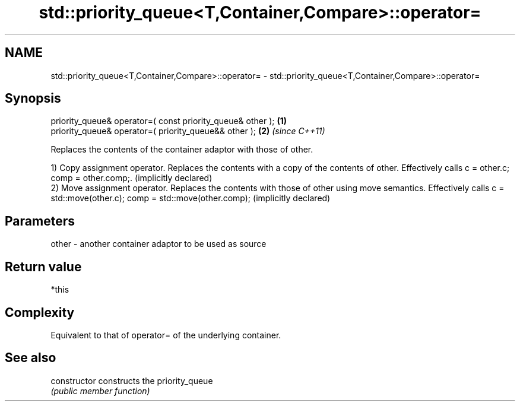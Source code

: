 .TH std::priority_queue<T,Container,Compare>::operator= 3 "2020.03.24" "http://cppreference.com" "C++ Standard Libary"
.SH NAME
std::priority_queue<T,Container,Compare>::operator= \- std::priority_queue<T,Container,Compare>::operator=

.SH Synopsis
   priority_queue& operator=( const priority_queue& other ); \fB(1)\fP
   priority_queue& operator=( priority_queue&& other );      \fB(2)\fP \fI(since C++11)\fP

   Replaces the contents of the container adaptor with those of other.

   1) Copy assignment operator. Replaces the contents with a copy of the contents of other. Effectively calls c = other.c; comp = other.comp;. (implicitly declared)
   2) Move assignment operator. Replaces the contents with those of other using move semantics. Effectively calls c = std::move(other.c); comp = std::move(other.comp); (implicitly declared)

.SH Parameters

   other - another container adaptor to be used as source

.SH Return value

   *this

.SH Complexity

   Equivalent to that of operator= of the underlying container.

.SH See also

   constructor   constructs the priority_queue
                 \fI(public member function)\fP
